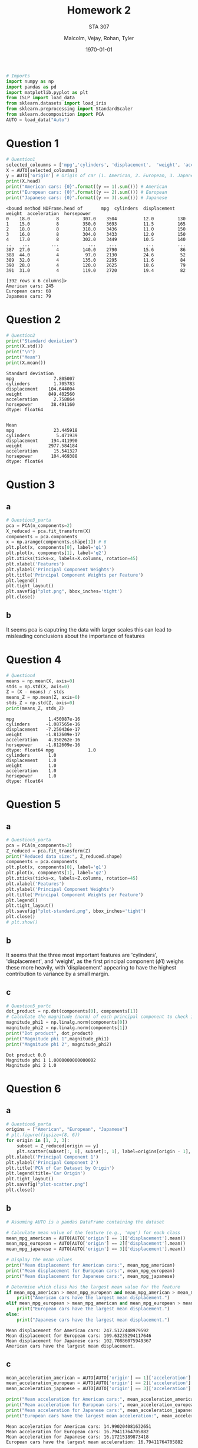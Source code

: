 
#+LATEX_HEADER: \usepackage[margin=1in]{geometry}

#+latex_engraved_theme: t

#+PROPERTY: header-args :eval always-export
#+OPTIONS: toc:nil
#+OPTIONS: num:nil
#+TITLE: Homework 2
#+AUTHOR: Malcolm, Vejay, Rohan, Tyler
#+DATE: \today
#+SUBTITLE: STA 307

#+attr_latex: :engraved-theme doom-gruvbox-light
#+begin_src python :session graphics :results output :exports both :tangle project1.py
# Imports
import numpy as np
import pandas as pd
import matplotlib.pyplot as plt
from ISLP import load_data
from sklearn.datasets import load_iris
from sklearn.preprocessing import StandardScaler
from sklearn.decomposition import PCA
AUTO = load_data("Auto")
#+end_src

#+RESULTS:

* Question 1


#+begin_src python :session graphics :results output :exports both :tangle project1.py
# Question1
selected_coloumns = ['mpg','cylinders', 'displacement',  'weight', 'acceleration','horsepower' ]
X = AUTO[selected_coloumns]
y = AUTO['origin'] # Origin of car (1. American, 2. European, 3. Japanese)
print(X.head)
print("American cars: {0}".format((y == 1).sum())) # American
print("European cars: {0}".format((y == 2).sum())) # European
print("Japanese cars: {0}".format((y == 3).sum())) # Japanese
#+end_src

#+RESULTS:
#+begin_example
<bound method NDFrame.head of       mpg  cylinders  displacement  weight  acceleration  horsepower
0    18.0          8         307.0    3504          12.0         130
1    15.0          8         350.0    3693          11.5         165
2    18.0          8         318.0    3436          11.0         150
3    16.0          8         304.0    3433          12.0         150
4    17.0          8         302.0    3449          10.5         140
..    ...        ...           ...     ...           ...         ...
387  27.0          4         140.0    2790          15.6          86
388  44.0          4          97.0    2130          24.6          52
389  32.0          4         135.0    2295          11.6          84
390  28.0          4         120.0    2625          18.6          79
391  31.0          4         119.0    2720          19.4          82

[392 rows x 6 columns]>
American cars: 245
European cars: 68
Japanese cars: 79
#+end_example

* Question 2



#+begin_src python :session graphics :results output :exports both :tangle project1.py
# Question2
print("Standard deviation")
print(X.std())
print("\n")
print("Mean")
print(X.mean())
#+end_src

#+RESULTS:
#+begin_example
Standard deviation
mpg               7.805007
cylinders         1.705783
displacement    104.644004
weight          849.402560
acceleration      2.758864
horsepower       38.491160
dtype: float64


Mean
mpg               23.445918
cylinders          5.471939
displacement     194.411990
weight          2977.584184
acceleration      15.541327
horsepower       104.469388
dtype: float64
#+end_example

* Qustion 3

** a

#+begin_src python :session graphics :results graphics file value :file plot.png :exports both :tangle project1.py
# Question3_parta
pca = PCA(n_components=2)
X_reduced = pca.fit_transform(X)
components = pca.components_
x = np.arange(components.shape[1]) # 6
plt.plot(x, components[0], label='φ1')
plt.plot(x, components[1], label='φ2')
plt.xticks(ticks=x, labels=X.columns, rotation=45)
plt.xlabel('Features')
plt.ylabel('Principal Component Weights')
plt.title('Principal Component Weights per Feature')
plt.legend()
plt.tight_layout()
plt.savefig("plot.png", bbox_inches='tight')
plt.close()
#+end_src

#+RESULTS:
[[file:plot.png]]


** b
It seems pca is caputring the data with larger scales this can lead to misleading conclusions about the importance of features

* Question 4


#+begin_src python :session graphics :results output :exports both :eval yes :tangle project1.py
# Question4
means = np.mean(X, axis=0)
stds = np.std(X, axis=0)
Z = (X - means) / stds
means_Z = np.mean(Z, axis=0)
stds_Z = np.std(Z, axis=0)
print(means_Z, stds_Z)
#+end_src

#+RESULTS:
#+begin_example
mpg             1.450087e-16
cylinders      -1.087565e-16
displacement   -7.250436e-17
weight         -1.812609e-17
acceleration    4.350262e-16
horsepower     -1.812609e-16
dtype: float64 mpg             1.0
cylinders       1.0
displacement    1.0
weight          1.0
acceleration    1.0
horsepower      1.0
dtype: float64
#+end_example

* Question 5

** a
#+begin_src python :session graphics :results graphics file value :file plot-standard.png :exports both :eval yes :tangle project1.py
# Question5_parta
pca = PCA(n_components=2)
Z_reduced = pca.fit_transform(Z)
print("Reduced data size:", Z_reduced.shape)
components = pca.components_
plt.plot(x, components[0], label='φ1')
plt.plot(x, components[1], label='φ2')
plt.xticks(ticks=x, labels=Z.columns, rotation=45)
plt.xlabel('Features')
plt.ylabel('Principal Component Weights')
plt.title('Principal Component Weights per Feature')
plt.legend()
plt.tight_layout()
plt.savefig("plot-standard.png", bbox_inches='tight')
plt.close()
# plt.show()
#+end_src

#+RESULTS:
[[file:plot-standard.png]]

** b
It seems that the three most important features are 'cylinders', 'displacement', and 'weight', as the first principal component (\(\phi\)1) weighs these more heavily, with 'displacement' appearing to have the highest contribution to variance by a small margin.
** c

#+begin_src python :session graphics :results output :exports both :eval yes :tangle project1.py
# Question5_partc
dot_product = np.dot(components[0], components[1])
# Calculate the magnitude (norm) of each principal component to check if it's equal to one
magnitude_phi1 = np.linalg.norm(components[0])
magnitude_phi2 = np.linalg.norm(components[1])
print("Dot product", dot_product)
print("Magnitude phi 1",magnitude_phi1)
print("Magnitude phi 2", magnitude_phi2)

#+end_src

#+RESULTS:
: Dot product 0.0
: Magnitude phi 1 1.0000000000000002
: Magnitude phi 2 1.0

* Question 6
** a
#+begin_src python :session graphics :results graphics file value :file plot-scatter.png :exports both  :tangle project1.py
# Question6_parta
origins = ["American", "European", "Japanese"]
# plt.figure(figsize=(8, 6))
for origin in [1, 2, 3]:
    subset = Z_reduced[origin == y]
    plt.scatter(subset[:, 0], subset[:, 1], label=origins[origin - 1], alpha=0.7)
plt.xlabel('Principal Component 1')
plt.ylabel('Principal Component 2')
plt.title('PCA of Car Dataset by Origin')
plt.legend(title='Car Origin')
plt.tight_layout()
plt.savefig("plot-scatter.png")
plt.close()
#+end_src

#+RESULTS:
[[file:plot-scatter.png]]

** b


#+begin_src python :session graphics :results output :exports both :eval yes :tangle project1.py
# Assuming AUTO is a pandas DataFrame containing the dataset

# Calculate mean value of the feature (e.g., 'mpg') for each class
mean_mpg_american = AUTO[AUTO['origin'] == 1]['displacement'].mean()
mean_mpg_european = AUTO[AUTO['origin'] == 2]['displacement'].mean()
mean_mpg_japanese = AUTO[AUTO['origin'] == 3]['displacement'].mean()

# Display the mean values
print("Mean displacement for American cars:", mean_mpg_american)
print("Mean displacement for European cars:", mean_mpg_european)
print("Mean displacement for Japanese cars:", mean_mpg_japanese)

# Determine which class has the largest mean value for the feature
if mean_mpg_american > mean_mpg_european and mean_mpg_american > mean_mpg_japanese:
    print("American cars have the largest mean displacement.")
elif mean_mpg_european > mean_mpg_american and mean_mpg_european > mean_mpg_japanese:
    print("European cars have the largest mean displacement.")
else:
    print("Japanese cars have the largest mean displacement.")

#+end_src

#+RESULTS:
: Mean displacement for American cars: 247.5122448979592
: Mean displacement for European cars: 109.63235294117646
: Mean displacement for Japanese cars: 102.70886075949367
: American cars have the largest mean displacement.

** c

#+begin_src python :session graphics :results output :exports both :eval yes :tangle project1.py
mean_acceleration_american = AUTO[AUTO['origin'] == 1]['acceleration'].mean()
mean_acceleration_european = AUTO[AUTO['origin'] == 2]['acceleration'].mean()
mean_acceleration_japanese = AUTO[AUTO['origin'] == 3]['acceleration'].mean()

print("Mean acceleration for American cars:", mean_acceleration_american)
print("Mean acceleration for European cars:", mean_acceleration_european)
print("Mean acceleration for Japanese cars:", mean_acceleration_japanese)
print("European cars have the largest mean acceleration:", mean_acceleration_european)
#+end_src

#+RESULTS:
: Mean acceleration for American cars: 14.990204081632651
: Mean acceleration for European cars: 16.79411764705882
: Mean acceleration for Japanese cars: 16.17215189873418
: European cars have the largest mean acceleration: 16.79411764705882

* Question 7

** a
plot-pca-6
#+begin_src python :session graphics :results graphics file value :file plot-pca-6.png :exports both  :tangle project1.py

pca = PCA(n_components=6)
Z_reduced = pca.fit_transform(Z)
print("here")
components = pca.components_
x = np.arange(components.shape[1]) # 6
print("here")

plt.plot(x, components[0], label='φ1')
plt.plot(x, components[1], label='φ2')
plt.plot(x, components[2], label='φ3')
plt.plot(x, components[3], label='φ4')
plt.plot(x, components[4], label='φ5')
plt.plot(x, components[5], label='φ6')
plt.xticks(ticks=x, labels=Z.columns, rotation=45)
plt.xlabel('Features')
plt.ylabel('Principal Component Weights')
plt.title('Principal Component Weights per Feature')
plt.legend()
plt.tight_layout()
plt.savefig("plot-pca-6.png", bbox_inches='tight')
plt.close()
#+end_src

#+RESULTS:
[[file:plot-pca-6.png]]

** b
#+begin_src python :session graphics :results graphics file value :file plot-scree.png :exports both  :tangle project1.py
# Question 7
Z = Z.copy()
pca = PCA(n_components=6)
pca.fit(Z)

# Extract explained variance ratio
explained_variance_ratio = pca.explained_variance_ratio_

# sets up and outputs the plot.
plt.plot(range(6), explained_variance_ratio, alpha=0.7, color='blue', label='Explained Variance',marker='o')
plt.xlabel('Principal Component')
plt.ylabel('Explained Variance Ratio')
plt.title('Scree Plot of PCA Explained Variance')
plt.xticks(ticks=x, labels=Z.columns, rotation=45)
plt.legend()
plt.tight_layout()
plt.savefig("plot-scree.png", bbox_inches='tight')
plt.close()
#+end_src

#+RESULTS:
[[file:plot-scree.png]]

